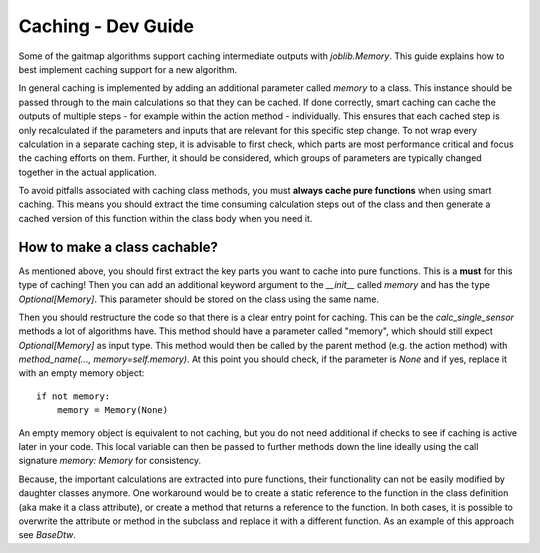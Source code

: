 .. _caching_dev_guide:

===================
Caching - Dev Guide
===================

Some of the gaitmap algorithms support caching intermediate outputs with `joblib.Memory`.
This guide explains how to best implement caching support for a new algorithm.

In general caching is implemented by adding an additional parameter called `memory` to a class.
This instance should be passed through to the main calculations so that they can be cached.
If done correctly, smart caching can cache the outputs of multiple steps - for example within the action method -
individually.
This ensures that each cached step is only recalculated if the parameters and inputs that are relevant for this specific
step change.
To not wrap every calculation in a separate caching step, it is advisable to first check, which parts are most
performance critical and focus the caching efforts on them.
Further, it should be considered, which groups of parameters are typically changed together in the actual application.

To avoid pitfalls associated with caching class methods, you must **always cache pure functions** when using smart
caching.
This means you should extract the time consuming calculation steps out of the class and then generate a cached version
of this function within the class body when you need it.


How to make a class cachable?
-----------------------------------
As mentioned above, you should first extract the key parts you want to cache into pure functions.
This is a **must** for this type of caching!
Then you can add an additional keyword argument to the `__init__` called `memory` and has the type `Optional[Memory]`.
This parameter should be stored on the class using the same name.

Then you should restructure the code so that there is a clear entry point for caching.
This can be the `calc_single_sensor` methods a lot of algorithms have.
This method should have a parameter called "memory", which should still expect `Optional[Memory]` as input type.
This method would then be called by the parent method (e.g. the action method) with
`method_name(..., memory=self.memory)`.
At this point you should check, if the parameter is `None` and if yes, replace it with an empty memory object: ::

    if not memory:
        memory = Memory(None)

An empty memory object is equivalent to not caching, but you do not need additional if checks to see if caching is
active later in your code.
This local variable can then be passed to further methods down the line ideally using the call signature
`memory: Memory` for consistency.

Because, the important calculations are extracted into pure functions, their functionality can not be easily modified
by daughter classes anymore.
One workaround would be to create a static reference to the function in the class definition (aka make it a class
attribute), or create a method that returns a reference to the function.
In both cases, it is possible to overwrite the attribute or method in the subclass and replace it with a different
function.
As an example of this approach see `BaseDtw`.
